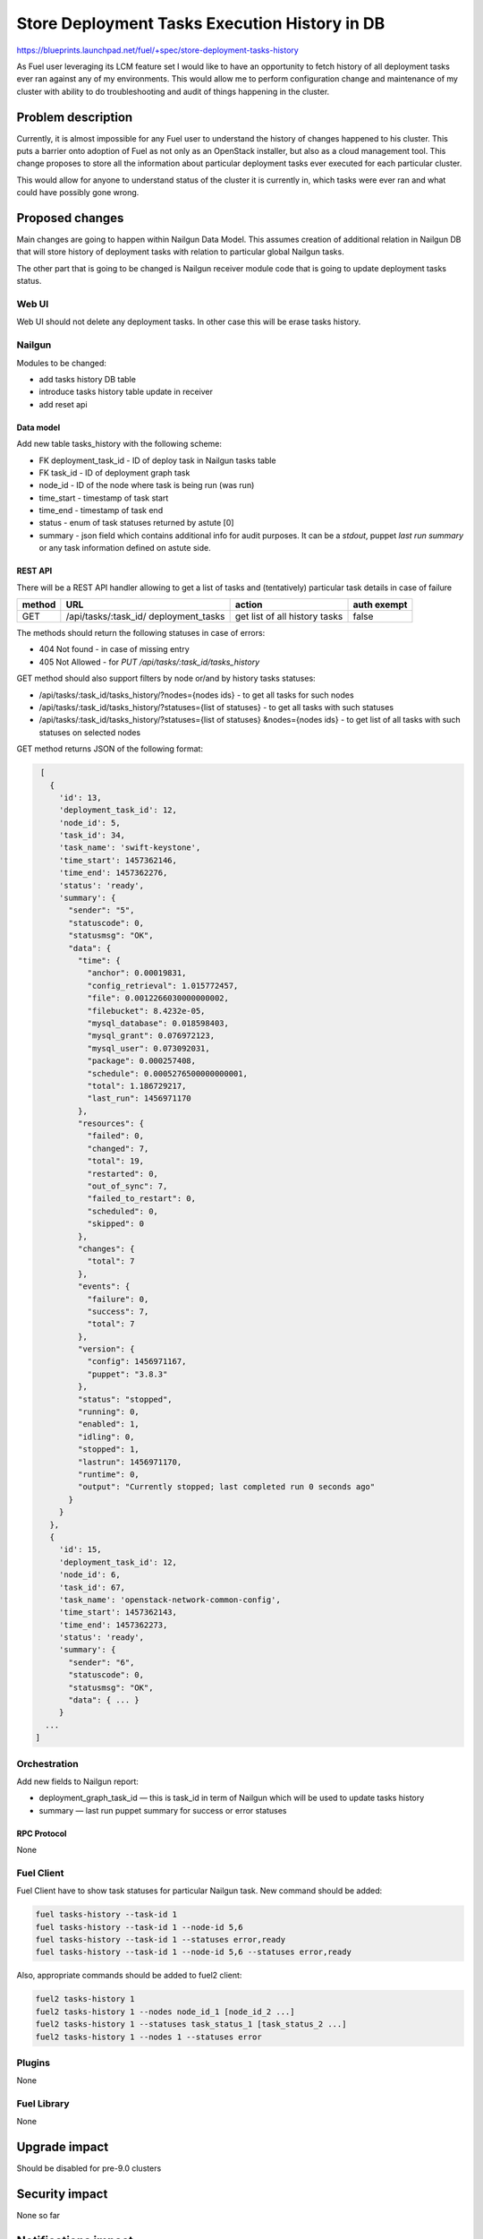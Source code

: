 ..
 This work is licensed under a Creative Commons Attribution 3.0 Unported
 License.

 http://creativecommons.org/licenses/by/3.0/legalcode

==============================================
Store Deployment Tasks Execution History in DB
==============================================

https://blueprints.launchpad.net/fuel/+spec/store-deployment-tasks-history

As Fuel user leveraging its LCM feature set I would like to have an
opportunity to fetch history of all deployment tasks ever ran against
any of my environments. This would allow me to perform configuration change
and maintenance of my cluster with ability to do troubleshooting and audit of
things happening in the cluster.

--------------------
Problem description
--------------------

Currently, it is almost impossible for any Fuel user to understand the history
of changes happened to his cluster. This puts a barrier onto adoption of Fuel
as not only as an OpenStack installer, but also as a cloud management tool.
This change proposes to store all the information about particular deployment
tasks ever executed for each particular cluster.

This would allow for anyone to understand status of the cluster it is
currently in, which tasks were ever ran and what could have possibly gone
wrong.


----------------
Proposed changes
----------------

Main changes are going to happen within Nailgun Data Model. This assumes
creation of additional relation in Nailgun DB that will store history of
deployment tasks with relation to particular global Nailgun tasks.

The other part that is going to be changed is Nailgun receiver module code
that is going to update deployment tasks status.

Web UI
======

Web UI should not delete any deployment tasks. In other case this will
be erase tasks history.

Nailgun
=======

Modules to be changed:

* add tasks history DB table

* introduce tasks history table update in receiver

* add reset api

Data model
----------

Add new table tasks_history with the following scheme:

* FK deployment_task_id - ID of deploy task in Nailgun tasks table
* FK task_id - ID of deployment graph task
* node_id - ID of the node where task is being run (was run)
* time_start  - timestamp of task start
* time_end - timestamp of task end
* status - enum of task statuses returned by astute [0]
* summary  - json field which contains additional info for audit purposes.
  It can be a `stdout`, puppet `last run summary` or any task information
  defined on astute side.


REST API
--------

There will be a REST API handler allowing to get a list of tasks and
(tentatively) particular task details in case of failure

+--------+---------------------------------+-------------------+-------------+
| method | URL                             | action            | auth exempt |
+========+=================================+===================+=============+
|  GET   | /api/tasks/:task_id/            | get list of all   | false       |
|        | deployment_tasks                | history tasks     |             |
+--------+---------------------------------+-------------------+-------------+

The methods should return the following statuses in case of errors:

* 404 Not found - in case of missing entry
* 405 Not Allowed - for `PUT /api/tasks/:task_id/tasks_history`

GET method should also support filters by node or/and by history tasks
statuses:

* /api/tasks/:task_id/tasks_history/?nodes={nodes ids} - to get all tasks
  for such nodes
* /api/tasks/:task_id/tasks_history/?statuses={list of statuses} - to get all
  tasks with such statuses
* /api/tasks/:task_id/tasks_history/?statuses={list of statuses}
  &nodes={nodes ids} - to get list of all tasks with such statuses on
  selected nodes

GET method returns JSON of the following format:

.. code-block:: json

    [
      {
        'id': 13,
        'deployment_task_id': 12,
        'node_id': 5,
        'task_id': 34,
        'task_name': 'swift-keystone',
        'time_start': 1457362146,
        'time_end': 1457362276,
        'status': 'ready',
        'summary': {
          "sender": "5",
          "statuscode": 0,
          "statusmsg": "OK",
          "data": {
            "time": {
              "anchor": 0.00019831,
              "config_retrieval": 1.015772457,
              "file": 0.0012266030000000002,
              "filebucket": 8.4232e-05,
              "mysql_database": 0.018598403,
              "mysql_grant": 0.076972123,
              "mysql_user": 0.073092031,
              "package": 0.000257408,
              "schedule": 0.0005276500000000001,
              "total": 1.186729217,
              "last_run": 1456971170
            },
            "resources": {
              "failed": 0,
              "changed": 7,
              "total": 19,
              "restarted": 0,
              "out_of_sync": 7,
              "failed_to_restart": 0,
              "scheduled": 0,
              "skipped": 0
            },
            "changes": {
              "total": 7
            },
            "events": {
              "failure": 0,
              "success": 7,
              "total": 7
            },
            "version": {
              "config": 1456971167,
              "puppet": "3.8.3"
            },
            "status": "stopped",
            "running": 0,
            "enabled": 1,
            "idling": 0,
            "stopped": 1,
            "lastrun": 1456971170,
            "runtime": 0,
            "output": "Currently stopped; last completed run 0 seconds ago"
          }
        }
      },
      {
        'id': 15,
        'deployment_task_id': 12,
        'node_id': 6,
        'task_id': 67,
        'task_name': 'openstack-network-common-config',
        'time_start': 1457362143,
        'time_end': 1457362273,
        'status': 'ready',
        'summary': {
          "sender": "6",
          "statuscode": 0,
          "statusmsg": "OK",
          "data": { ... }
        }
     ...
   ]

Orchestration
=============

Add new fields to Nailgun report:

* deployment_graph_task_id — this is task_id in term of Nailgun which will be
  used to update tasks history
* summary — last run puppet summary for success or error statuses

RPC Protocol
------------

None

Fuel Client
===========

Fuel Client have to show task statuses for particular Nailgun task.
New command should be added:

.. code-block:: console

  fuel tasks-history --task-id 1
  fuel tasks-history --task-id 1 --node-id 5,6
  fuel tasks-history --task-id 1 --statuses error,ready
  fuel tasks-history --task-id 1 --node-id 5,6 --statuses error,ready

Also, appropriate commands should be added to fuel2 client:

.. code-block:: console

  fuel2 tasks-history 1
  fuel2 tasks-history 1 --nodes node_id_1 [node_id_2 ...]
  fuel2 tasks-history 1 --statuses task_status_1 [task_status_2 ...]
  fuel2 tasks-history 1 --nodes 1 --statuses error


Plugins
=======

None

Fuel Library
============

None

--------------
Upgrade impact
--------------

Should be disabled for pre-9.0 clusters

---------------
Security impact
---------------

None so far

--------------------
Notifications impact
--------------------

None

---------------
End user impact
---------------

Ability to easier troubleshoot and perform maintenance and day-2 operations

------------------
Performance impact
------------------

Insignificant

-----------------
Deployment impact
-----------------

None

----------------
Developer impact
----------------

None

---------------------
Infrastructure impact
---------------------

None

--------------------
Documentation impact
--------------------

None except for generic feature documentation

--------------
Implementation
--------------

Assignee(s)
===========


Primary assignee:
  vsharshov

Other contributors:
  bgaifullin
  ashtokolov

Mandatory design review:
  ikalnitsky
  rustyrobot

Work Items
==========

* Add new relation for tasks history in the DB

* Modify Receiver part to update tasks history DB

* Add REST API list and show handlers

Dependencies
============

------------
Testing, QA
------------

Basic unit tests, scalability tests for 10000 transaction of Nailgun
**deploy** tasks, simple functional testing.

Acceptance criteria
===================

As a user I should be able to run several deployments and list results
of tasks execution per-node, per-cluster and per-run

----------
References
----------

[0] https://blueprints.launchpad.net/fuel/+spec/task-based-deployment-astute
